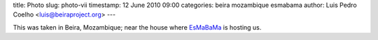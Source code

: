 title: Photo
slug: photo-vii
timestamp: 12 June 2010 09:00
categories: beira mozambique esmabama
author: Luis Pedro Coelho <luis@beiraproject.org>
---

.. image:: /media/files/images/blog/2010/beira.jpeg
    :width: 100%

This was taken in Beira, Mozambique; near the house where `EsMaBaMa
<http://www.esmabama.org>`__ is hosting us.

